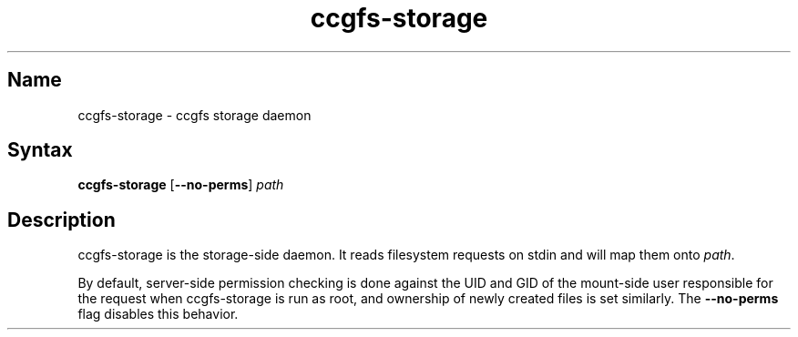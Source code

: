 .TH "ccgfs\-storage" "8" "2009\-01\-01" "ccgfs" "ccgfs"
.SH Name
.PP
ccgfs\-storage - ccgfs storage daemon
.SH Syntax
.PP
\fBccgfs\-storage\fP [\fB\--no-perms\fP] \fIpath\fP
.SH Description
.PP
ccgfs\-storage is the storage-side daemon. It reads filesystem
requests on stdin and will map them onto \fIpath\fP.

By default, server-side permission checking is done against the UID and GID of
the mount-side user responsible for the request when ccgfs-storage is run as
root, and ownership of newly created files is set similarly. The
\fB\--no-perms\fP flag disables this behavior.
